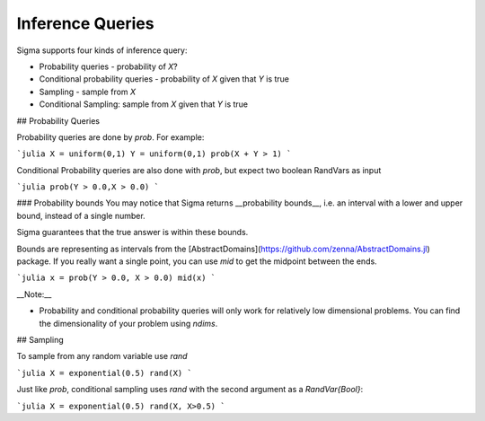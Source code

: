 Inference Queries
=================

Sigma supports four kinds of inference query:

- Probability queries - probability of `X`?
- Conditional probability queries - probability of `X` given that `Y` is true
- Sampling - sample from `X`
- Conditional Sampling: sample from `X` given that `Y` is true

## Probability Queries

Probability queries are done by `prob`.  For example:


.. function:: prob(X::RandVar{Bool}, Y::RandVar{BOOl})

    Return a tuple of parameters. 

    **Note:** Let ``d`` be a distribution of type ``D``, then ``D(params(d)...)`` will construct exactly the same distribution as ``d``.

```julia
X = uniform(0,1)
Y = uniform(0,1)
prob(X + Y > 1)
```

Conditional Probability queries are also done with `prob`, but expect two boolean RandVars as input

```julia
prob(Y > 0.0,X > 0.0)
```

### Probability bounds
You may notice that Sigma returns __probability bounds__, i.e. an interval with a lower and upper bound, instead of a single number.

Sigma guarantees that the true answer is within these bounds.

Bounds are representing as intervals from the [AbstractDomains](https://github.com/zenna/AbstractDomains.jl) package.  If you really want a single point, you can use `mid` to get the midpoint between the ends.

```julia
x = prob(Y > 0.0, X > 0.0)
mid(x)
```

__Note:__

- Probability and conditional probability queries will only work for relatively low dimensional problems.  You can find the dimensionality of your problem using `ndims`.

## Sampling

To sample from any random variable use `rand`

```julia
X = exponential(0.5)
rand(X)
```

Just like `prob`, conditional sampling uses `rand` with the second argument as a `RandVar{Bool}`:

```julia
X = exponential(0.5)
rand(X, X>0.5)
```
